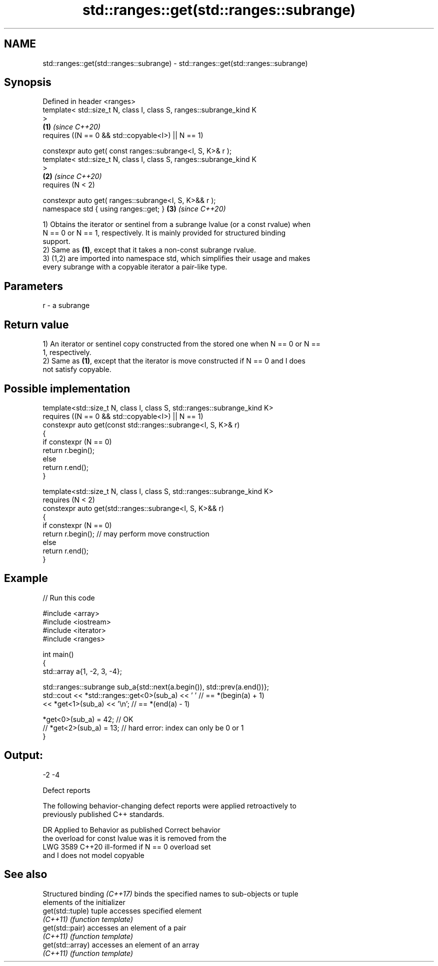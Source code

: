 .TH std::ranges::get(std::ranges::subrange) 3 "2024.06.10" "http://cppreference.com" "C++ Standard Libary"
.SH NAME
std::ranges::get(std::ranges::subrange) \- std::ranges::get(std::ranges::subrange)

.SH Synopsis
   Defined in header <ranges>
   template< std::size_t N, class I, class S, ranges::subrange_kind K
   >
                                                                      \fB(1)\fP \fI(since C++20)\fP
       requires ((N == 0 && std::copyable<I>) || N == 1)

   constexpr auto get( const ranges::subrange<I, S, K>& r );
   template< std::size_t N, class I, class S, ranges::subrange_kind K
   >
                                                                      \fB(2)\fP \fI(since C++20)\fP
       requires (N < 2)

   constexpr auto get( ranges::subrange<I, S, K>&& r );
   namespace std { using ranges::get; }                               \fB(3)\fP \fI(since C++20)\fP

   1) Obtains the iterator or sentinel from a subrange lvalue (or a const rvalue) when
   N == 0 or N == 1, respectively. It is mainly provided for structured binding
   support.
   2) Same as \fB(1)\fP, except that it takes a non-const subrange rvalue.
   3) (1,2) are imported into namespace std, which simplifies their usage and makes
   every subrange with a copyable iterator a pair-like type.

.SH Parameters

   r - a subrange

.SH Return value

   1) An iterator or sentinel copy constructed from the stored one when N == 0 or N ==
   1, respectively.
   2) Same as \fB(1)\fP, except that the iterator is move constructed if N == 0 and I does
   not satisfy copyable.

.SH Possible implementation

   template<std::size_t N, class I, class S, std::ranges::subrange_kind K>
       requires ((N == 0 && std::copyable<I>) || N == 1)
   constexpr auto get(const std::ranges::subrange<I, S, K>& r)
   {
       if constexpr (N == 0)
           return r.begin();
       else
           return r.end();
   }

   template<std::size_t N, class I, class S, std::ranges::subrange_kind K>
       requires (N < 2)
   constexpr auto get(std::ranges::subrange<I, S, K>&& r)
   {
       if constexpr (N == 0)
           return r.begin(); // may perform move construction
       else
           return r.end();
   }

.SH Example


// Run this code

 #include <array>
 #include <iostream>
 #include <iterator>
 #include <ranges>

 int main()
 {
     std::array a{1, -2, 3, -4};

     std::ranges::subrange sub_a{std::next(a.begin()), std::prev(a.end())};
     std::cout << *std::ranges::get<0>(sub_a) << ' ' // == *(begin(a) + 1)
               << *get<1>(sub_a) << '\\n';            // == *(end(a) - 1)

     *get<0>(sub_a) = 42; // OK
 //  *get<2>(sub_a) = 13; // hard error: index can only be 0 or 1
 }

.SH Output:

 -2 -4

   Defect reports

   The following behavior-changing defect reports were applied retroactively to
   previously published C++ standards.

      DR    Applied to           Behavior as published              Correct behavior
                       the overload for const lvalue was         it is removed from the
   LWG 3589 C++20      ill-formed if N == 0                      overload set
                       and I does not model copyable

.SH See also

   Structured binding \fI(C++17)\fP binds the specified names to sub-objects or tuple
                              elements of the initializer
   get(std::tuple)            tuple accesses specified element
   \fI(C++11)\fP                    \fI(function template)\fP
   get(std::pair)             accesses an element of a pair
   \fI(C++11)\fP                    \fI(function template)\fP
   get(std::array)            accesses an element of an array
   \fI(C++11)\fP                    \fI(function template)\fP
